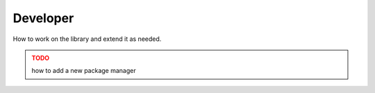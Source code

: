 Developer
=========

How to work on the library and extend it as needed.

.. admonition:: **TODO**
   :class: warning

   how to add a new package manager
